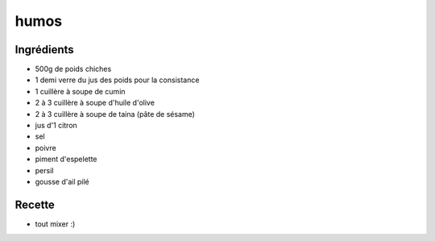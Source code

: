 =====
humos
=====

Ingrédients
===========

- 500g de poids chiches
- 1 demi verre du jus des poids pour la consistance
- 1 cuillère à soupe de cumin
- 2 à 3 cuillère à soupe d'huile d'olive
- 2 à 3 cuillère à soupe de taina (pâte de sésame)
- jus d'1 citron
- sel
- poivre
- piment d'espelette
- persil
- gousse d'ail pilé


Recette
=======

- tout mixer :)

